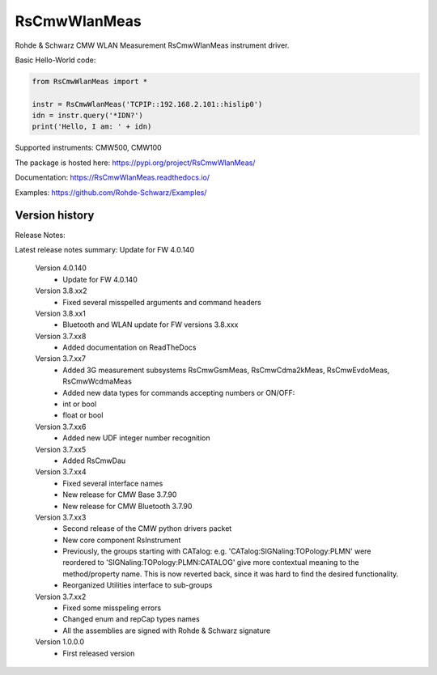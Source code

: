 ==================================
 RsCmwWlanMeas
==================================

.. image:: https://img.shields.io/pypi/v/RsCmwWlanMeas.svg
   :target: https://pypi.org/project/ RsCmwWlanMeas/

.. image:: https://readthedocs.org/projects/sphinx/badge/?version=master
   :target: https://RsCmwWlanMeas.readthedocs.io/

.. image:: https://img.shields.io/pypi/l/RsCmwWlanMeas.svg
   :target: https://pypi.python.org/pypi/RsCmwWlanMeas/

.. image:: https://img.shields.io/pypi/pyversions/pybadges.svg
   :target: https://img.shields.io/pypi/pyversions/pybadges.svg

.. image:: https://img.shields.io/pypi/dm/RsCmwWlanMeas.svg
   :target: https://pypi.python.org/pypi/RsCmwWlanMeas/

Rohde & Schwarz CMW WLAN Measurement RsCmwWlanMeas instrument driver.

Basic Hello-World code:

.. code-block:: python

    from RsCmwWlanMeas import *

    instr = RsCmwWlanMeas('TCPIP::192.168.2.101::hislip0')
    idn = instr.query('*IDN?')
    print('Hello, I am: ' + idn)

Supported instruments: CMW500, CMW100

The package is hosted here: https://pypi.org/project/RsCmwWlanMeas/

Documentation: https://RsCmwWlanMeas.readthedocs.io/

Examples: https://github.com/Rohde-Schwarz/Examples/


Version history
----------------

Release Notes:

Latest release notes summary: Update for FW 4.0.140

	Version 4.0.140
		- Update for FW 4.0.140

	Version 3.8.xx2
		- Fixed several misspelled arguments and command headers

	Version 3.8.xx1
		- Bluetooth and WLAN update for FW versions 3.8.xxx

	Version 3.7.xx8
		- Added documentation on ReadTheDocs

	Version 3.7.xx7
		- Added 3G measurement subsystems RsCmwGsmMeas, RsCmwCdma2kMeas, RsCmwEvdoMeas, RsCmwWcdmaMeas
		- Added new data types for commands accepting numbers or ON/OFF:
		- int or bool
		- float or bool

	Version 3.7.xx6
		- Added new UDF integer number recognition

	Version 3.7.xx5
		- Added RsCmwDau

	Version 3.7.xx4
		- Fixed several interface names
		- New release for CMW Base 3.7.90
		- New release for CMW Bluetooth 3.7.90

	Version 3.7.xx3
		- Second release of the CMW python drivers packet
		- New core component RsInstrument
		- Previously, the groups starting with CATalog: e.g. 'CATalog:SIGNaling:TOPology:PLMN' were reordered to 'SIGNaling:TOPology:PLMN:CATALOG' give more contextual meaning to the method/property name. This is now reverted back, since it was hard to find the desired functionality.
		- Reorganized Utilities interface to sub-groups

	Version 3.7.xx2
		- Fixed some misspeling errors
		- Changed enum and repCap types names
		- All the assemblies are signed with Rohde & Schwarz signature

	Version 1.0.0.0
		- First released version
